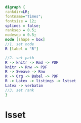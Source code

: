 #+NAME: dot:r2tex
#+HEADER: :cache yes :tangle yes :exports none
#+HEADER: :results output graphics
#+BEGIN_SRC dot :file ./r2tex.svg
digraph {
rankdir=LR;
fontname="Times";
fontsize = 12;
splines = false;
ranksep = 0.5;
nodesep = 0.5;
node [shape = box]
//1. set node
R [label = "R"]

//2. set path
R -> knitr -> Rmd -> PDF
knitr -> Rnw -> PDF
R -> Sweave -> Rnw
R -> Org -> Babel -> PDF
R -> Latex -> listings -> lstset
Latex -> verbatim
//3. set rank
}
#+END_SRC
#+CAPTION: Table/figure name Out put of above code
#+NAME: fig:r2tex
#+RESULTS[23f0b37d932ba5cccd15a539ed9ce04002ff40da]: dot:r2tex
[[file:./r2tex.svg]]

* lsset
